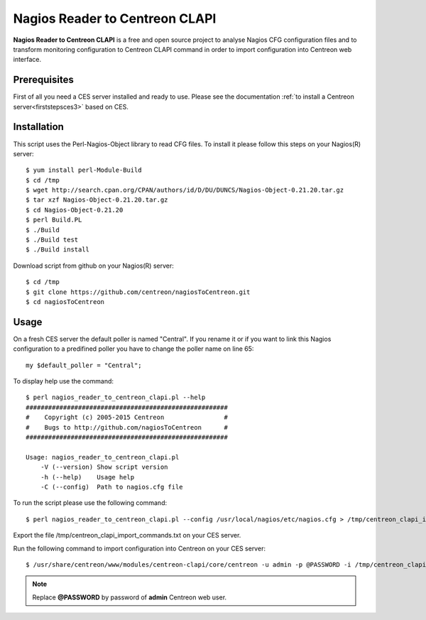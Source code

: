 ===============================
Nagios Reader to Centreon CLAPI
===============================

**Nagios Reader to Centreon CLAPI** is a free and open source project to analyse
Nagios CFG configuration files and to transform monitoring configuration to
Centreon CLAPI command in order to import configuration into Centreon web
interface.

Prerequisites
=============

First of all you need a CES server installed and ready to use. Please see the
documentation :ref:`to install a Centreon server<firststepsces3>` based on CES.

Installation
============
This script uses the Perl-Nagios-Object library to read CFG files. To install
it please follow this steps on your Nagios(R) server::

  $ yum install perl-Module-Build
  $ cd /tmp
  $ wget http://search.cpan.org/CPAN/authors/id/D/DU/DUNCS/Nagios-Object-0.21.20.tar.gz
  $ tar xzf Nagios-Object-0.21.20.tar.gz
  $ cd Nagios-Object-0.21.20
  $ perl Build.PL
  $ ./Build
  $ ./Build test
  $ ./Build install

Download script from github on your Nagios(R) server::

  $ cd /tmp
  $ git clone https://github.com/centreon/nagiosToCentreon.git
  $ cd nagiosToCentreon

Usage
=====

On a fresh CES server the default poller is named "Central". If you rename it
or if you want to link this Nagios configuration to a predifined poller you 
have to change the poller name on line 65::

  my $default_poller = "Central";

To display help use the command::

  $ perl nagios_reader_to_centreon_clapi.pl --help
  ######################################################
  #    Copyright (c) 2005-2015 Centreon                #
  #    Bugs to http://github.com/nagiosToCentreon      #
  ######################################################
  						    
  Usage: nagios_reader_to_centreon_clapi.pl
      -V (--version) Show script version
      -h (--help)    Usage help
      -C (--config)  Path to nagios.cfg file

To run the script please use the following command::

  $ perl nagios_reader_to_centreon_clapi.pl --config /usr/local/nagios/etc/nagios.cfg > /tmp/centreon_clapi_import_commands.txt

Export the file /tmp/centreon_clapi_import_commands.txt on your CES server.

Run the following command to import configuration into Centreon on your CES server::

  $ /usr/share/centreon/www/modules/centreon-clapi/core/centreon -u admin -p @PASSWORD -i /tmp/centreon_clapi_import_commands.txt

.. note::
    Replace **@PASSWORD** by password of **admin** Centreon web user.
